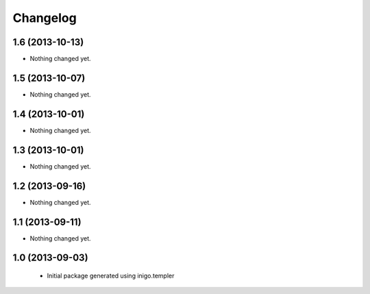 Changelog
=========

1.6 (2013-10-13)
----------------

- Nothing changed yet.


1.5 (2013-10-07)
----------------

- Nothing changed yet.


1.4 (2013-10-01)
----------------

- Nothing changed yet.


1.3 (2013-10-01)
----------------

- Nothing changed yet.


1.2 (2013-09-16)
----------------

- Nothing changed yet.


1.1 (2013-09-11)
----------------

- Nothing changed yet.


1.0 (2013-09-03)
----------------

 - Initial package generated using inigo.templer
